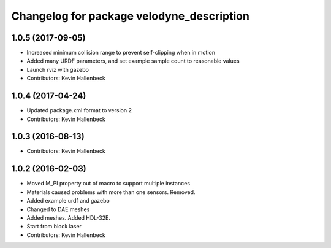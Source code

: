 ^^^^^^^^^^^^^^^^^^^^^^^^^^^^^^^^^^^^^^^^^^
Changelog for package velodyne_description
^^^^^^^^^^^^^^^^^^^^^^^^^^^^^^^^^^^^^^^^^^

1.0.5 (2017-09-05)
------------------
* Increased minimum collision range to prevent self-clipping when in motion
* Added many URDF parameters, and set example sample count to reasonable values
* Launch rviz with gazebo
* Contributors: Kevin Hallenbeck

1.0.4 (2017-04-24)
------------------
* Updated package.xml format to version 2
* Contributors: Kevin Hallenbeck

1.0.3 (2016-08-13)
------------------
* Contributors: Kevin Hallenbeck

1.0.2 (2016-02-03)
------------------
* Moved M_PI property out of macro to support multiple instances
* Materials caused problems with more than one sensors. Removed.
* Added example urdf and gazebo
* Changed to DAE meshes
* Added meshes. Added HDL-32E.
* Start from block laser
* Contributors: Kevin Hallenbeck
